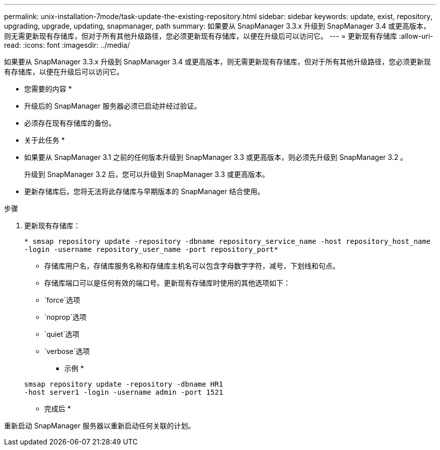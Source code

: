 ---
permalink: unix-installation-7mode/task-update-the-existing-repository.html 
sidebar: sidebar 
keywords: update, exist, repository, upgrading, upgrade, updating, snapmanager, path 
summary: 如果要从 SnapManager 3.3.x 升级到 SnapManager 3.4 或更高版本，则无需更新现有存储库，但对于所有其他升级路径，您必须更新现有存储库，以便在升级后可以访问它。 
---
= 更新现有存储库
:allow-uri-read: 
:icons: font
:imagesdir: ../media/


[role="lead"]
如果要从 SnapManager 3.3.x 升级到 SnapManager 3.4 或更高版本，则无需更新现有存储库，但对于所有其他升级路径，您必须更新现有存储库，以便在升级后可以访问它。

* 您需要的内容 *

* 升级后的 SnapManager 服务器必须已启动并经过验证。
* 必须存在现有存储库的备份。


* 关于此任务 *

* 如果要从 SnapManager 3.1 之前的任何版本升级到 SnapManager 3.3 或更高版本，则必须先升级到 SnapManager 3.2 。
+
升级到 SnapManager 3.2 后，您可以升级到 SnapManager 3.3 或更高版本。

* 更新存储库后，您将无法将此存储库与早期版本的 SnapManager 结合使用。


.步骤
. 更新现有存储库：
+
`* smsap repository update -repository -dbname repository_service_name -host repository_host_name -login -username repository_user_name -port repository_port*`

+
** 存储库用户名，存储库服务名称和存储库主机名可以包含字母数字字符，减号，下划线和句点。
** 存储库端口可以是任何有效的端口号。更新现有存储库时使用的其他选项如下：
** `force`选项
** `noprop`选项
** `quiet`选项
** `verbose`选项
+
* 示例 *

+
[listing]
----
smsap repository update -repository -dbname HR1
-host server1 -login -username admin -port 1521
----




* 完成后 *

重新启动 SnapManager 服务器以重新启动任何关联的计划。
